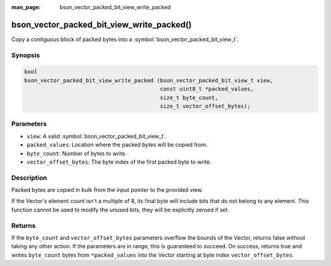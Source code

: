 :man_page: bson_vector_packed_bit_view_write_packed

bson_vector_packed_bit_view_write_packed()
==========================================

Copy a contiguous block of packed bytes into a :symbol:`bson_vector_packed_bit_view_t`.

Synopsis
--------

.. code-block:: c

  bool
  bson_vector_packed_bit_view_write_packed (bson_vector_packed_bit_view_t view,
                                            const uint8_t *packed_values,
                                            size_t byte_count,
                                            size_t vector_offset_bytes);

Parameters
----------

* ``view``: A valid :symbol:`bson_vector_packed_bit_view_t`.
* ``packed_values``: Location where the packed bytes will be copied from.
* ``byte_count``: Number of bytes to write.
* ``vector_offset_bytes``: The byte index of the first packed byte to write.

Description
-----------

Packed bytes are copied in bulk from the input pointer to the provided view.

If the Vector's element count isn't a multiple of 8, its final byte will include bits that do not belong to any element.
This function cannot be used to modify the unused bits, they will be explicitly zeroed if set.

Returns
-------

If the ``byte_count`` and ``vector_offset_bytes`` parameters overflow the bounds of the Vector, returns false without taking any other action.
If the parameters are in range, this is guaranteed to succeed.
On success, returns true and writes ``byte_count`` bytes from ``*packed_values`` into the Vector starting at byte index ``vector_offset_bytes``.

.. seealso::

  | :symbol:`bson_vector_packed_bit_view_read_packed`
  | :symbol:`bson_vector_packed_bit_const_view_read_packed`
